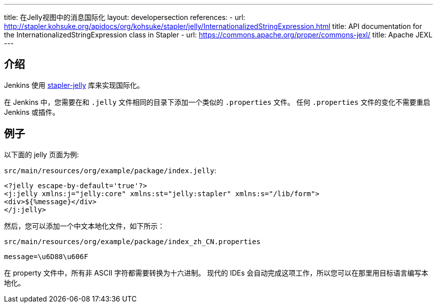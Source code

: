 ---
title: 在Jelly视图中的消息国际化
layout: developersection
references:
- url: http://stapler.kohsuke.org/apidocs/org/kohsuke/stapler/jelly/InternationalizedStringExpression.html
  title: API documentation for the InternationalizedStringExpression class in Stapler
- url: https://commons.apache.org/proper/commons-jexl/
  title: Apache JEXL
---

== 介绍

Jenkins 使用 https://github.com/stapler/stapler-jetty[stapler-jelly] 库来实现国际化。

在 Jenkins 中，您需要在和 `.jelly` 文件相同的目录下添加一个类似的 `.properties` 文件。
任何 `.properties` 文件的变化不需要重启 Jenkins 或插件。

== 例子

以下面的 jelly 页面为例:

`src/main/resources/org/example/package/index.jelly`:
[source, jelly]
----
<?jelly escape-by-default='true'?>
<j:jelly xmlns:j="jelly:core" xmlns:st="jelly:stapler" xmlns:s="/lib/form">
<div>${%message}</div>
</j:jelly>
----

然后，您可以添加一个中文本地化文件，如下所示：

`src/main/resources/org/example/package/index_zh_CN.properties`
[source, properties]
----
message=\u6D88\u606F
----
在 property 文件中，所有非 ASCII 字符都需要转换为十六进制。
现代的 IDEs 会自动完成这项工作，所以您可以在那里用目标语言编写本地化。
